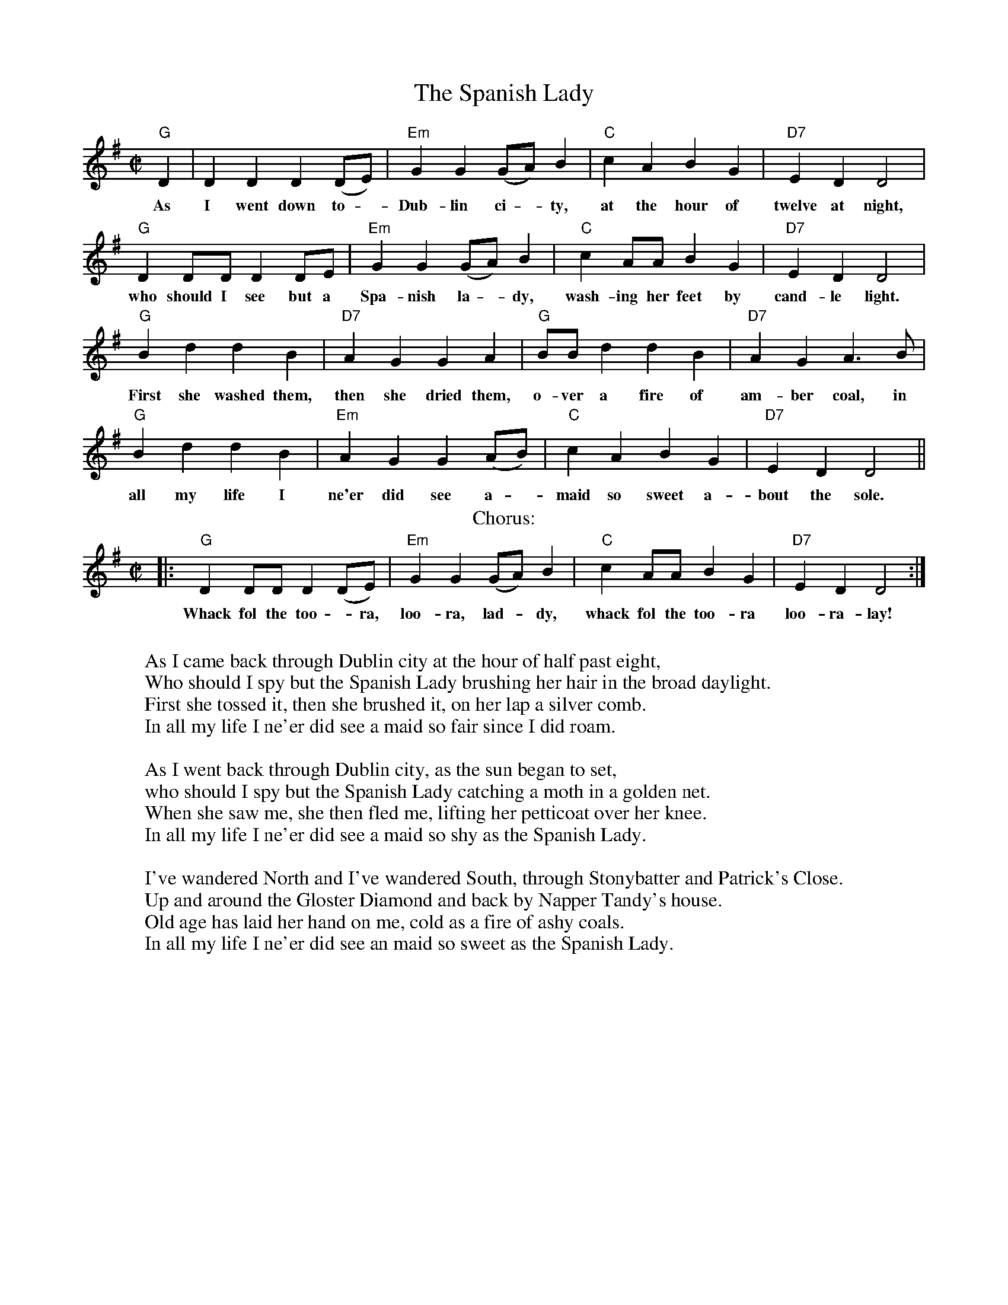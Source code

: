 X: 1
T:The Spanish Lady
R:reel
M:C|
L:1/8
K:G
"G" D2 |  D2 D2 D2 (DE) | "Em" G2 G2 (GA) B2 | "C" c2 A2 B2 G2 | "D7" E2  D2  D4 |
w: As I went down to - Dub-lin ci - ty, at the hour of twelve at night,
        "G" D2 DD D2 DE | "Em" G2 G2 (GA) B2 | "C" c2 AA B2 G2 | "D7" E2  D2  D4 |
w: who should I see but a Spa-nish la - dy, wash-ing her feet by cand-le light.
        "G" B2 d2 d2 B2 | "D7" A2 G2   G2 A2 | "G" BB d2 d2 B2 | "D7" A2 G2 A3 B |
w: First she washed them, then she dried them, o-ver a fire of am-ber coal, in
        "G" B2 d2 d2 B2 | "Em" A2 G2 G2 (AB) | "C" c2 A2 B2 G2 | "D7" E2 D2 D4 ||
w: all my life I ne'er did see a - maid so sweet a-bout the sole.
T: Chorus:
|: "G" D2 DD D2 (DE) | "Em" G2 G2 (GA) B2 | "C" c2 AA B2 G2 | "D7" E2 D2 D4 :|
w: Whack fol the too - ra, loo-ra, lad - dy, whack fol the too-ra loo-ra-lay!
W:
W: As I came back through Dublin city at the hour of half past eight,
W: Who should I spy but the Spanish Lady brushing her hair in the broad daylight.
W: First she tossed it, then she brushed it, on her lap a silver comb.
W: In all my life I ne'er did see a maid so fair since I did roam.
W:
W: As I went back through Dublin city, as the sun began to set,
W: who should I spy but the Spanish Lady catching a moth in a golden net.
W: When she saw me, she then fled me, lifting her petticoat over her knee.
W: In all my life I ne'er did see a maid so shy as the Spanish Lady.
W:
W: I've wandered North and I've wandered South, through Stonybatter and Patrick's Close.
W: Up and around the Gloster Diamond and back by Napper Tandy's house.
W: Old age has laid her hand on me, cold as a fire of ashy coals.
W: In all my life I ne'er did see an maid so sweet as the Spanish Lady.
